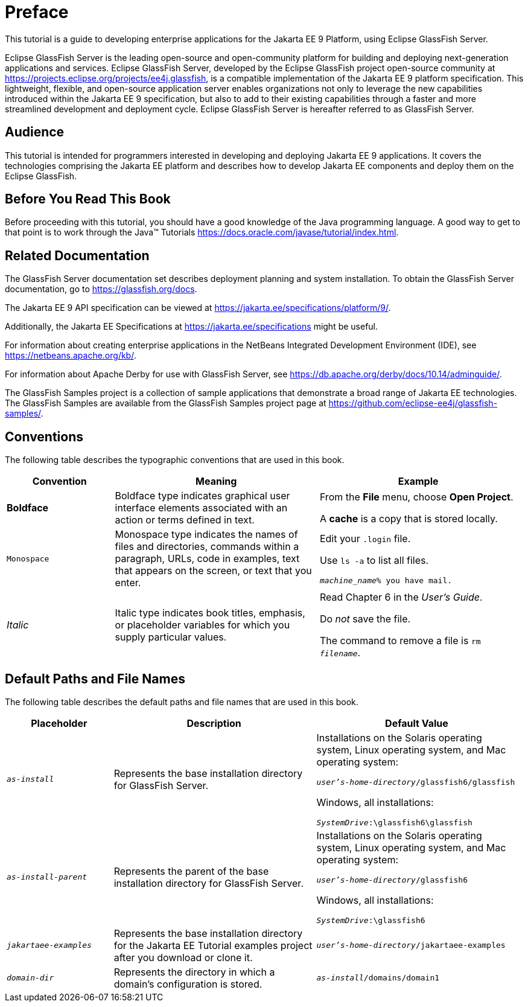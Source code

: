 [preface]
= Preface

This tutorial is a guide to developing enterprise applications for the Jakarta EE 9 Platform, using Eclipse GlassFish Server.

Eclipse GlassFish Server is the leading open-source and open-community platform for building and deploying next-generation applications and services.
Eclipse GlassFish Server, developed by the Eclipse GlassFish project open-source community at https://projects.eclipse.org/projects/ee4j.glassfish[^], is a compatible implementation of the Jakarta EE 9 platform specification.
This lightweight, flexible, and open-source application server enables organizations not only to leverage the new capabilities introduced within the Jakarta EE 9 specification, but also to add to their existing capabilities through a faster and more streamlined development and deployment cycle.
Eclipse GlassFish Server is hereafter referred to as GlassFish Server.

== Audience

This tutorial is intended for programmers interested in developing and deploying Jakarta EE 9 applications.
It covers the technologies comprising the Jakarta EE platform and describes how to develop Jakarta EE components and deploy them on the Eclipse GlassFish.

== Before You Read This Book

Before proceeding with this tutorial, you should have a good knowledge of the Java programming language.
A good way to get to that point is to work through the Java(TM) Tutorials https://docs.oracle.com/javase/tutorial/index.html[^].

== Related Documentation

The GlassFish Server documentation set describes deployment planning and system installation.
To obtain the GlassFish Server documentation, go to https://glassfish.org/docs[^].

The Jakarta EE 9 API specification can be viewed at https://jakarta.ee/specifications/platform/9/[^].

Additionally, the Jakarta EE Specifications at https://jakarta.ee/specifications[^] might be useful.

For information about creating enterprise applications in the NetBeans Integrated Development Environment (IDE), see https://netbeans.apache.org/kb/[^].

For information about Apache Derby for use with GlassFish Server, see https://db.apache.org/derby/docs/10.14/adminguide/[^].

The GlassFish Samples project is a collection of sample applications that demonstrate a broad range of Jakarta EE technologies.
The GlassFish Samples are available from the GlassFish Samples project page at https://github.com/eclipse-ee4j/glassfish-samples/[^].

== Conventions

The following table describes the typographic conventions that are used in this book.

[width="99%",cols="20%,38%,37%"]
|===
|Convention |Meaning |Example

|*Boldface* |Boldface type indicates graphical user interface elements associated with an action or terms defined in text. |From the *File* menu, choose *Open Project*.

A *cache* is a copy that is stored locally.

|`Monospace` |Monospace type indicates the names of files and directories, commands within a paragraph, URLs, code in examples, text that appears on the screen, or text that you enter. |Edit your `.login` file.

Use `ls -a` to list all files.

`_machine_name_% you have mail.`

|_Italic_ |Italic type indicates book titles, emphasis, or placeholder variables for which you supply particular values. |Read Chapter 6 in the _User's Guide_.

Do _not_ save the file.

The command to remove a file is `rm _filename_`.
|===

== Default Paths and File Names

The following table describes the default paths and file names that are
used in this book.

[width="99%",cols="20%,38%,38%"]
|===
|Placeholder |Description |Default Value

|`_as-install_` |Represents the base installation directory for GlassFish Server. | Installations on the Solaris operating system, Linux operating system, and Mac operating system:

`_user's-home-directory_/glassfish6/glassfish`

Windows, all installations:

`_SystemDrive_:\glassfish6\glassfish`

|`_as-install-parent_` |Represents the parent of the base installation directory for GlassFish Server. |Installations on the Solaris operating system, Linux operating system, and Mac operating system:

`_user's-home-directory_/glassfish6`

Windows, all installations:

`_SystemDrive_:\glassfish6`

|`_jakartaee-examples_` |Represents the base installation directory for the Jakarta EE Tutorial examples project after you download or clone it. |`_user's-home-directory_/jakartaee-examples`

|`_domain-dir_` |Represents the directory in which a domain's configuration is stored. |`_as-install_/domains/domain1`
|===
